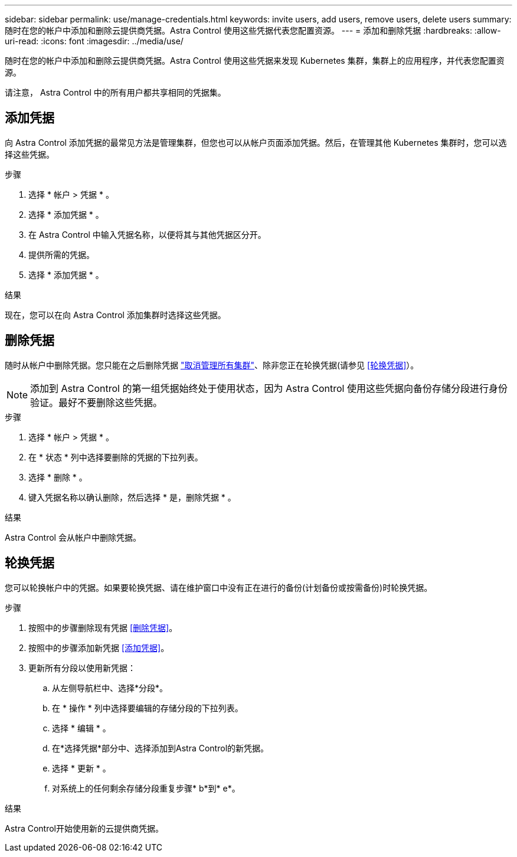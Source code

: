 ---
sidebar: sidebar 
permalink: use/manage-credentials.html 
keywords: invite users, add users, remove users, delete users 
summary: 随时在您的帐户中添加和删除云提供商凭据。Astra Control 使用这些凭据代表您配置资源。 
---
= 添加和删除凭据
:hardbreaks:
:allow-uri-read: 
:icons: font
:imagesdir: ../media/use/


[role="lead"]
随时在您的帐户中添加和删除云提供商凭据。Astra Control 使用这些凭据来发现 Kubernetes 集群，集群上的应用程序，并代表您配置资源。

请注意， Astra Control 中的所有用户都共享相同的凭据集。



== 添加凭据

向 Astra Control 添加凭据的最常见方法是管理集群，但您也可以从帐户页面添加凭据。然后，在管理其他 Kubernetes 集群时，您可以选择这些凭据。

.您需要的内容
ifdef::aws[]

* 对于Amazon Web Services、您应具有用于创建集群的IAM帐户凭据的JSON输出。 link:../get-started/set-up-amazon-web-services.html["了解如何设置IAM用户"]。


endif::aws[]

ifdef::gcp[]

* 对于 GKE- ，您应该拥有具有所需权限的服务帐户的服务帐户密钥文件。 link:../get-started/set-up-google-cloud.html["了解如何设置服务帐户"]。


endif::gcp[]

ifdef::azure[]

* 对于 AKS ，您应具有包含创建服务主体时 Azure 命令行界面输出的 JSON 文件。 link:../get-started/set-up-microsoft-azure-with-anf.html["了解如何设置服务主体"]。
+
如果未将 Azure 订阅 ID 添加到 JSON 文件中，您也需要此 ID 。



endif::azure[]

.步骤
. 选择 * 帐户 > 凭据 * 。
. 选择 * 添加凭据 * 。


ifdef::azure[]

. 选择* Microsoft Azure*。


endif::azure[]

ifdef::gcp[]

. 选择* Google Cloud Platform*。


endif::gcp[]

ifdef::aws[]

. 选择* Amazon Web Services*。


endif::aws[]

. 在 Astra Control 中输入凭据名称，以便将其与其他凭据区分开。
. 提供所需的凭据。


ifdef::azure[]

. * Microsoft Azure* ：通过上传 JSON 文件或从剪贴板粘贴 JSON 文件的内容，为 Astra Control 提供有关 Azure 服务主体的详细信息。
+
JSON 文件应包含创建服务主体时 Azure 命令行界面的输出。它还可以包括您的订阅 ID ，以便自动添加到 Astra Control 。否则，您需要在提供 JSON 后手动输入 ID 。



endif::azure[]

ifdef::gcp[]

. * Google Cloud Platform* ：通过上传文件或粘贴剪贴板中的内容来提供 Google Cloud 服务帐户密钥文件。


endif::gcp[]

ifdef::aws[]

. * Amazon Web Services*：通过上传文件或粘贴剪贴板中的内容来提供Amazon Web Services IAM用户凭据。


endif::aws[]

. 选择 * 添加凭据 * 。


.结果
现在，您可以在向 Astra Control 添加集群时选择这些凭据。



== 删除凭据

随时从帐户中删除凭据。您只能在之后删除凭据 link:unmanage.html["取消管理所有集群"]、除非您正在轮换凭据(请参见 <<轮换凭据>>）。


NOTE: 添加到 Astra Control 的第一组凭据始终处于使用状态，因为 Astra Control 使用这些凭据向备份存储分段进行身份验证。最好不要删除这些凭据。

.步骤
. 选择 * 帐户 > 凭据 * 。
. 在 * 状态 * 列中选择要删除的凭据的下拉列表。
. 选择 * 删除 * 。
. 键入凭据名称以确认删除，然后选择 * 是，删除凭据 * 。


.结果
Astra Control 会从帐户中删除凭据。



== 轮换凭据

您可以轮换帐户中的凭据。如果要轮换凭据、请在维护窗口中没有正在进行的备份(计划备份或按需备份)时轮换凭据。

.步骤
. 按照中的步骤删除现有凭据 <<删除凭据>>。
. 按照中的步骤添加新凭据 <<添加凭据>>。
. 更新所有分段以使用新凭据：
+
.. 从左侧导航栏中、选择*分段*。
.. 在 * 操作 * 列中选择要编辑的存储分段的下拉列表。
.. 选择 * 编辑 * 。
.. 在*选择凭据*部分中、选择添加到Astra Control的新凭据。
.. 选择 * 更新 * 。
.. 对系统上的任何剩余存储分段重复步骤* b*到* e*。




.结果
Astra Control开始使用新的云提供商凭据。
